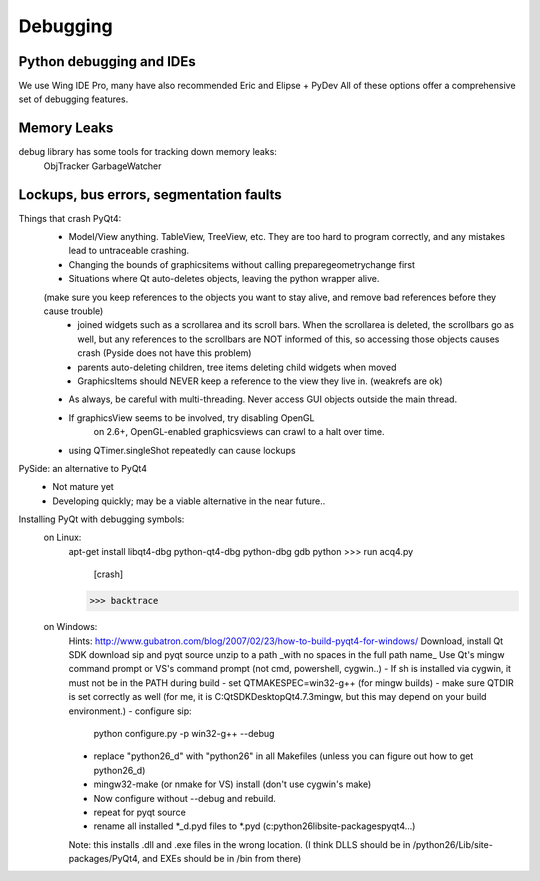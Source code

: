 Debugging
=========


Python debugging and IDEs
-------------------------

We use Wing IDE Pro, many have also recommended Eric and Elipse + PyDev
All of these options offer a comprehensive set of debugging features.


Memory Leaks
------------

debug library has some tools for tracking down memory leaks:
    ObjTracker
    GarbageWatcher



Lockups, bus errors, segmentation faults
----------------------------------------

Things that crash PyQt4:
    - Model/View anything. TableView, TreeView, etc. They are too hard to program correctly, and any mistakes lead to untraceable crashing.
    - Changing the bounds of graphicsitems without calling preparegeometrychange first
    - Situations where Qt auto-deletes objects, leaving the python wrapper alive.
    (make sure you keep references to the objects you want to stay alive, and remove bad references before they cause trouble)
        - joined widgets such as a scrollarea and its scroll bars. When the scrollarea is deleted, the scrollbars go as well, but any references to the scrollbars are NOT informed of this, so accessing those objects causes crash (Pyside does not have this problem)
        - parents auto-deleting children, tree items deleting child widgets when moved
        - GraphicsItems should NEVER keep a reference to the view they live in. (weakrefs are ok)
    - As always, be careful with multi-threading. Never access GUI objects outside the main thread.
    - If graphicsView seems to be involved, try disabling OpenGL
        on 2.6+, OpenGL-enabled graphicsviews can crawl to a halt over time.
    - using QTimer.singleShot repeatedly can cause lockups


PySide: an alternative to PyQt4
    - Not mature yet
    - Developing quickly; may be a viable alternative in the near future..


Installing PyQt with debugging symbols:
    on Linux:
        apt-get install libqt4-dbg python-qt4-dbg python-dbg
        gdb python
        >>> run acq4.py
          [crash]
        >>> backtrace
        
    on Windows:
        Hints: http://www.gubatron.com/blog/2007/02/23/how-to-build-pyqt4-for-windows/
        Download, install Qt SDK
        download sip and pyqt source
        unzip to a path _with no spaces in the full path name_
        Use Qt's mingw command prompt or VS's command prompt (not cmd, powershell, cygwin..)
        - If sh is installed via cygwin, it must not be in the PATH during build
        - set QTMAKESPEC=win32-g++ (for mingw builds)
        - make sure QTDIR is set correctly as well (for me, it is C:\QtSDK\Desktop\Qt\4.7.3\mingw, but this may depend on your build environment.)
        - configure sip: 
            python configure.py -p win32-g++ --debug
        - replace "python26_d" with "python26" in all Makefiles
          (unless you can figure out how to get python26_d)
        - mingw32-make (or nmake for VS) install  (don't use cygwin's make)
        - Now configure without --debug and rebuild.
        - repeat for pyqt source
        - rename all installed *_d.pyd files to *.pyd (c:\python26\lib\site-packages\pyqt4\...)
        Note: this installs .dll and .exe files in the wrong location. (I think DLLS should be in /python26/Lib/site-packages/PyQt4, and EXEs should be in /bin from there)
    

